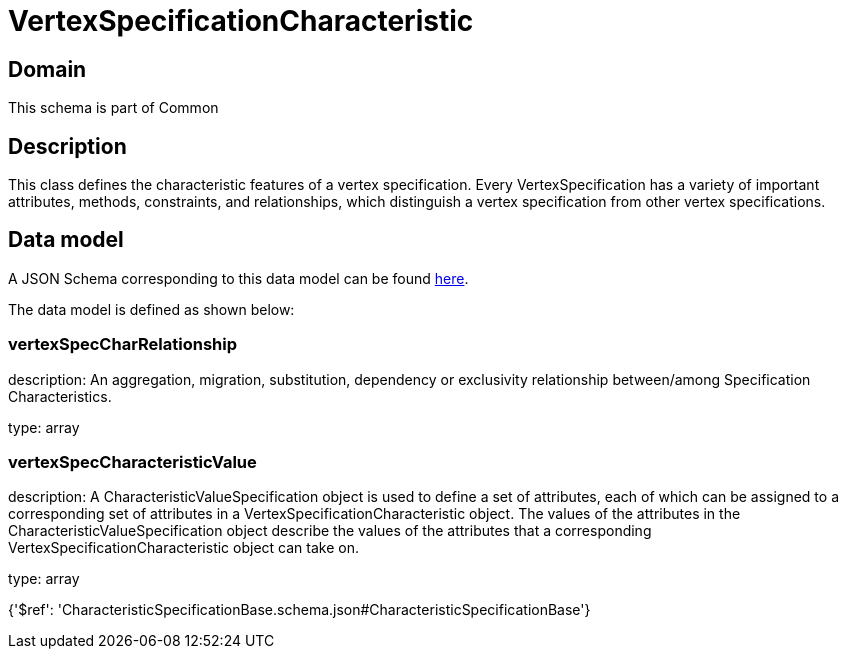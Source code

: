 = VertexSpecificationCharacteristic

[#domain]
== Domain

This schema is part of Common

[#description]
== Description

This class defines the characteristic features of a vertex specification. Every VertexSpecification has a variety of important attributes, methods, constraints, and relationships, which distinguish a vertex specification from other vertex specifications.


[#data_model]
== Data model

A JSON Schema corresponding to this data model can be found https://tmforum.org[here].

The data model is defined as shown below:


=== vertexSpecCharRelationship
description: An aggregation, migration, substitution, dependency or exclusivity relationship between/among Specification Characteristics.

type: array


=== vertexSpecCharacteristicValue
description: A CharacteristicValueSpecification object is used to define a set of attributes, each of which can be assigned to a corresponding set of attributes in a VertexSpecificationCharacteristic object. The values of the attributes in the CharacteristicValueSpecification object describe the values of the attributes that a corresponding VertexSpecificationCharacteristic object can take on.

type: array


{&#x27;$ref&#x27;: &#x27;CharacteristicSpecificationBase.schema.json#CharacteristicSpecificationBase&#x27;}